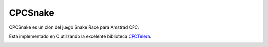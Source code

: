 CPCSnake
========

CPCSnake es un clon del juego Snake Race para Amstrad CPC.

Está implementado en C utilizando la excelente biblioteca `CPCTelera
<https://github.com/lronaldo/cpctelera/>`_.

.. image:: doc/source/img/screenshot_01.png
   :align: center
   :scale: 50%

.. image:: doc/source/img/screenshot_02.png
   :align: center
   :scale: 50%

.. image:: doc/source/img/screenshot_03.png
   :align: center
   :scale: 50%
